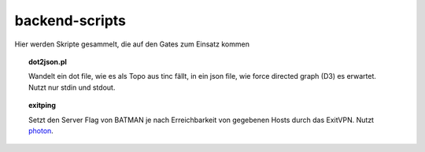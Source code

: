 backend-scripts
===============

Hier werden Skripte gesammelt, die auf den Gates zum Einsatz kommen

.. topic:: dot2json.pl

    Wandelt ein dot file, wie es als Topo aus tinc fällt, in ein json file, wie force directed graph (D3) es erwartet.
    Nutzt nur stdin und stdout.

.. topic:: exitping

    Setzt den Server Flag von BATMAN je nach Erreichbarkeit von gegebenen Hosts durch das ExitVPN.
    Nutzt photon_.


.. _photon: https://github.com/spookey/photon
